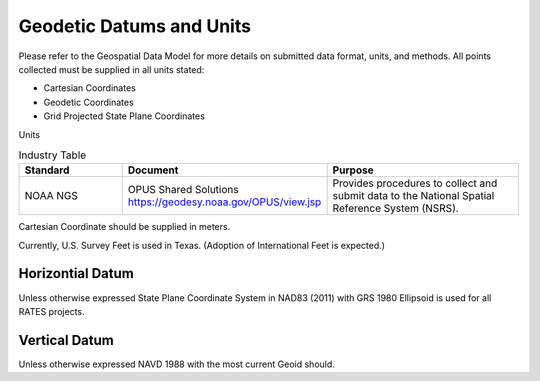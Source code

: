 Geodetic Datums and Units
==========================

Please refer to the Geospatial Data Model for more details on submitted data format, units, and methods.  All points collected must be supplied in all units stated:

- Cartesian Coordinates
- Geodetic Coordinates
- Grid Projected State Plane Coordinates

Units


.. list-table:: Industry Table
  :widths: 25 25 50
  :header-rows: 1
  
  * - Standard
    - Document
    - Purpose
  * - NOAA NGS
    - OPUS Shared Solutions https://geodesy.noaa.gov/OPUS/view.jsp
    - Provides procedures to collect and submit data to the National Spatial Reference System (NSRS).

.. list-table:: Coordinates Units
  :widths: 25 50 50
  :header-rows: 1
  
  * - Coordinate
    - Units
    - Format
  * - Cartesian Coordinate 
    - Meters (carried out to .001 meter)
    - X, Y, Z 
 * - Geodetic Coordintes
    - (degrees, minutes, and seconds with 8 decimals), Ellispoidal Height US Survey Feet (carried out to .001 feet)
    - Latidue, (-)Longidude, Ellipsoidal Height 
  * - Grid Projected State Plane  Coordinates
    - Feet Horizontal coordinates and Orthometric Height (carried out to .001 feet)
    - Northing, Easting, Orthometeric Height
    
Cartesian Coordinate should be supplied in meters.

Currently, U.S. Survey Feet is used in Texas. (Adoption of International Feet is expected.)

Horizontial Datum
-----------------
Unless otherwise expressed State Plane Coordinate System in NAD83 (2011) with GRS 1980 Ellipsoid is used for all RATES projects.

Vertical Datum
--------------
Unless otherwise expressed NAVD 1988 with the most current Geoid should.

